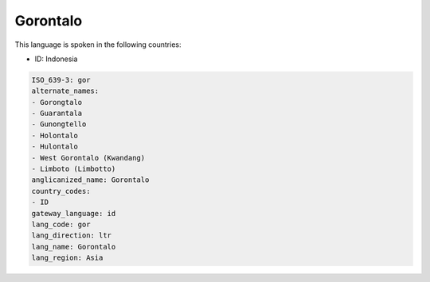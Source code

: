 .. _gor:

Gorontalo
=========

This language is spoken in the following countries:

* ID: Indonesia

.. code-block:: yaml

    ISO_639-3: gor
    alternate_names:
    - Gorongtalo
    - Guarantala
    - Gunongtello
    - Holontalo
    - Hulontalo
    - West Gorontalo (Kwandang)
    - Limboto (Limbotto)
    anglicanized_name: Gorontalo
    country_codes:
    - ID
    gateway_language: id
    lang_code: gor
    lang_direction: ltr
    lang_name: Gorontalo
    lang_region: Asia
    
